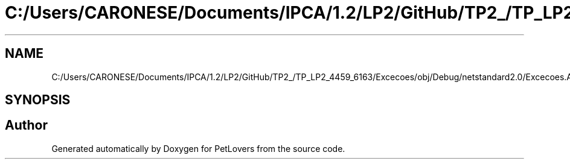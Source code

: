 .TH "C:/Users/CARONESE/Documents/IPCA/1.2/LP2/GitHub/TP2_/TP_LP2_4459_6163/Excecoes/obj/Debug/netstandard2.0/Excecoes.AssemblyInfo.cs" 3 "Thu Jun 11 2020" "PetLovers" \" -*- nroff -*-
.ad l
.nh
.SH NAME
C:/Users/CARONESE/Documents/IPCA/1.2/LP2/GitHub/TP2_/TP_LP2_4459_6163/Excecoes/obj/Debug/netstandard2.0/Excecoes.AssemblyInfo.cs
.SH SYNOPSIS
.br
.PP
.SH "Author"
.PP 
Generated automatically by Doxygen for PetLovers from the source code\&.
